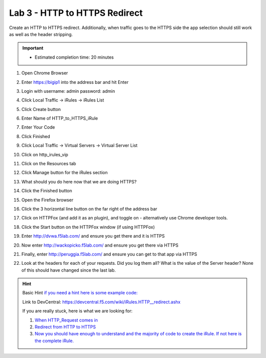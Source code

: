 #####################################################
Lab 3 - HTTP to HTTPS Redirect
#####################################################

Create an HTTP to HTTPS redirect. Additionally, when traffic goes to the HTTPS side the app selection should still work as well as the header stripping.

.. IMPORTANT::
  •	Estimated completion time: 20 minutes


#. Open Chrome Browser
#. Enter https://bigip1 into the address bar and hit Enter
#. Login with username: admin password: admin
#. Click Local Traffic -> iRules  -> iRules List
#. Click Create button
#. Enter Name of HTTP_to_HTTPS_iRule
#. Enter Your Code
#. Click Finished
#. Click Local Traffic -> Virtual Servers -> Virtual Server List
#. Click on http_irules_vip
#. Click on the Resources tab
#. Click Manage button for the iRules section

   .. image:: /_static/class1/iRulesManage.png
      :width: 800

#. What should you do here now that we are doing HTTPS?
#. Click the Finished button
#. Open the Firefox browser
#. Click the 3 horizontal line button on the far right of the address bar
#. Click on HTTPFox (and add it as an plugin), and toggle on - alternatively use Chrome developer tools.
#. Click the Start button on the HTTPFox window (if using HTTPFox)
#. Enter http://dvwa.f5lab.com/  and ensure you get there and it is HTTPS
#. Now enter http://wackopicko.f5lab.com/ and ensure you get there via HTTPS
#. Finally, enter http://peruggia.f5lab.com/ and ensure you can get to that app via HTTPS
#. Look at the headers for each of your requests. Did you log them all? What is the value of the Server header? None of this should have changed since the last lab.

.. HINT::

  Basic Hint
  `if you need a hint here is some example code: <../../class1/module1/irules/lab3irule_0.html>`__

  Link to DevCentral: https://devcentral.f5.com/wiki/iRules.HTTP__redirect.ashx

  If you are really stuck, here is what we are looking for:

  #. `When HTTP_Request comes in <../../class1/module1/irules/lab3irule_1.html>`__
  #. `Redirect from HTTP to HTTPS <../../class1/module1/irules/lab3irule_2.html>`__
  #. `Now you should have enough to understand and the majority of code to create the iRule.  If not here is the complete iRule. <../../class1/module1/irules/lab3irule_99.html>`__
